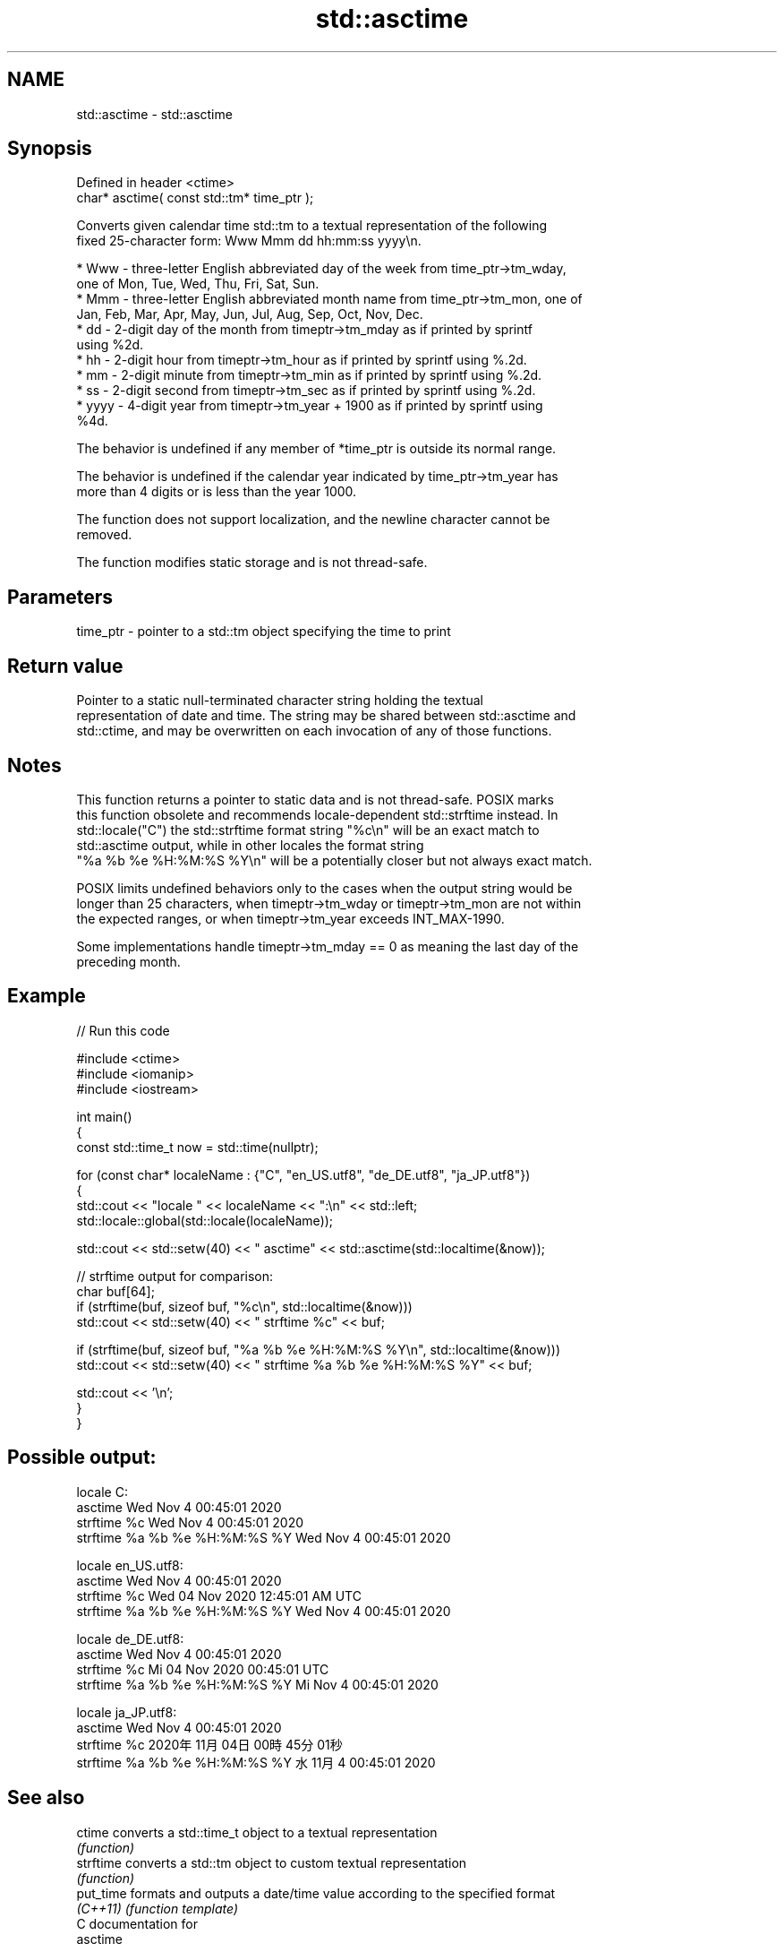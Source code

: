 .TH std::asctime 3 "2024.06.10" "http://cppreference.com" "C++ Standard Libary"
.SH NAME
std::asctime \- std::asctime

.SH Synopsis
   Defined in header <ctime>
   char* asctime( const std::tm* time_ptr );

   Converts given calendar time std::tm to a textual representation of the following
   fixed 25-character form: Www Mmm dd hh:mm:ss yyyy\\n.

     * Www - three-letter English abbreviated day of the week from time_ptr->tm_wday,
       one of Mon, Tue, Wed, Thu, Fri, Sat, Sun.
     * Mmm - three-letter English abbreviated month name from time_ptr->tm_mon, one of
       Jan, Feb, Mar, Apr, May, Jun, Jul, Aug, Sep, Oct, Nov, Dec.
     * dd - 2-digit day of the month from timeptr->tm_mday as if printed by sprintf
       using %2d.
     * hh - 2-digit hour from timeptr->tm_hour as if printed by sprintf using %.2d.
     * mm - 2-digit minute from timeptr->tm_min as if printed by sprintf using %.2d.
     * ss - 2-digit second from timeptr->tm_sec as if printed by sprintf using %.2d.
     * yyyy - 4-digit year from timeptr->tm_year + 1900 as if printed by sprintf using
       %4d.

   The behavior is undefined if any member of *time_ptr is outside its normal range.

   The behavior is undefined if the calendar year indicated by time_ptr->tm_year has
   more than 4 digits or is less than the year 1000.

   The function does not support localization, and the newline character cannot be
   removed.

   The function modifies static storage and is not thread-safe.

.SH Parameters

   time_ptr - pointer to a std::tm object specifying the time to print

.SH Return value

   Pointer to a static null-terminated character string holding the textual
   representation of date and time. The string may be shared between std::asctime and
   std::ctime, and may be overwritten on each invocation of any of those functions.

.SH Notes

   This function returns a pointer to static data and is not thread-safe. POSIX marks
   this function obsolete and recommends locale-dependent std::strftime instead. In
   std::locale("C") the std::strftime format string "%c\\n" will be an exact match to
   std::asctime output, while in other locales the format string
   "%a %b %e %H:%M:%S %Y\\n" will be a potentially closer but not always exact match.

   POSIX limits undefined behaviors only to the cases when the output string would be
   longer than 25 characters, when timeptr->tm_wday or timeptr->tm_mon are not within
   the expected ranges, or when timeptr->tm_year exceeds INT_MAX-1990.

   Some implementations handle timeptr->tm_mday == 0 as meaning the last day of the
   preceding month.

.SH Example


// Run this code

 #include <ctime>
 #include <iomanip>
 #include <iostream>

 int main()
 {
     const std::time_t now = std::time(nullptr);

     for (const char* localeName : {"C", "en_US.utf8", "de_DE.utf8", "ja_JP.utf8"})
     {
         std::cout << "locale " << localeName << ":\\n" << std::left;
         std::locale::global(std::locale(localeName));

         std::cout << std::setw(40) << "    asctime" << std::asctime(std::localtime(&now));

         // strftime output for comparison:
         char buf[64];
         if (strftime(buf, sizeof buf, "%c\\n", std::localtime(&now)))
             std::cout << std::setw(40) << "    strftime %c" << buf;

         if (strftime(buf, sizeof buf, "%a %b %e %H:%M:%S %Y\\n", std::localtime(&now)))
             std::cout << std::setw(40) << "    strftime %a %b %e %H:%M:%S %Y" << buf;

         std::cout << '\\n';
     }
 }

.SH Possible output:

 locale C:
     asctime                             Wed Nov  4 00:45:01 2020
     strftime %c                         Wed Nov  4 00:45:01 2020
     strftime %a %b %e %H:%M:%S %Y       Wed Nov  4 00:45:01 2020

 locale en_US.utf8:
     asctime                             Wed Nov  4 00:45:01 2020
     strftime %c                         Wed 04 Nov 2020 12:45:01 AM UTC
     strftime %a %b %e %H:%M:%S %Y       Wed Nov  4 00:45:01 2020

 locale de_DE.utf8:
     asctime                             Wed Nov  4 00:45:01 2020
     strftime %c                         Mi 04 Nov 2020 00:45:01 UTC
     strftime %a %b %e %H:%M:%S %Y       Mi Nov  4 00:45:01 2020

 locale ja_JP.utf8:
     asctime                             Wed Nov  4 00:45:01 2020
     strftime %c                         2020年11月04日 00時45分01秒
     strftime %a %b %e %H:%M:%S %Y       水 11月  4 00:45:01 2020

.SH See also

   ctime    converts a std::time_t object to a textual representation
            \fI(function)\fP
   strftime converts a std::tm object to custom textual representation
            \fI(function)\fP
   put_time formats and outputs a date/time value according to the specified format
   \fI(C++11)\fP  \fI(function template)\fP
   C documentation for
   asctime
